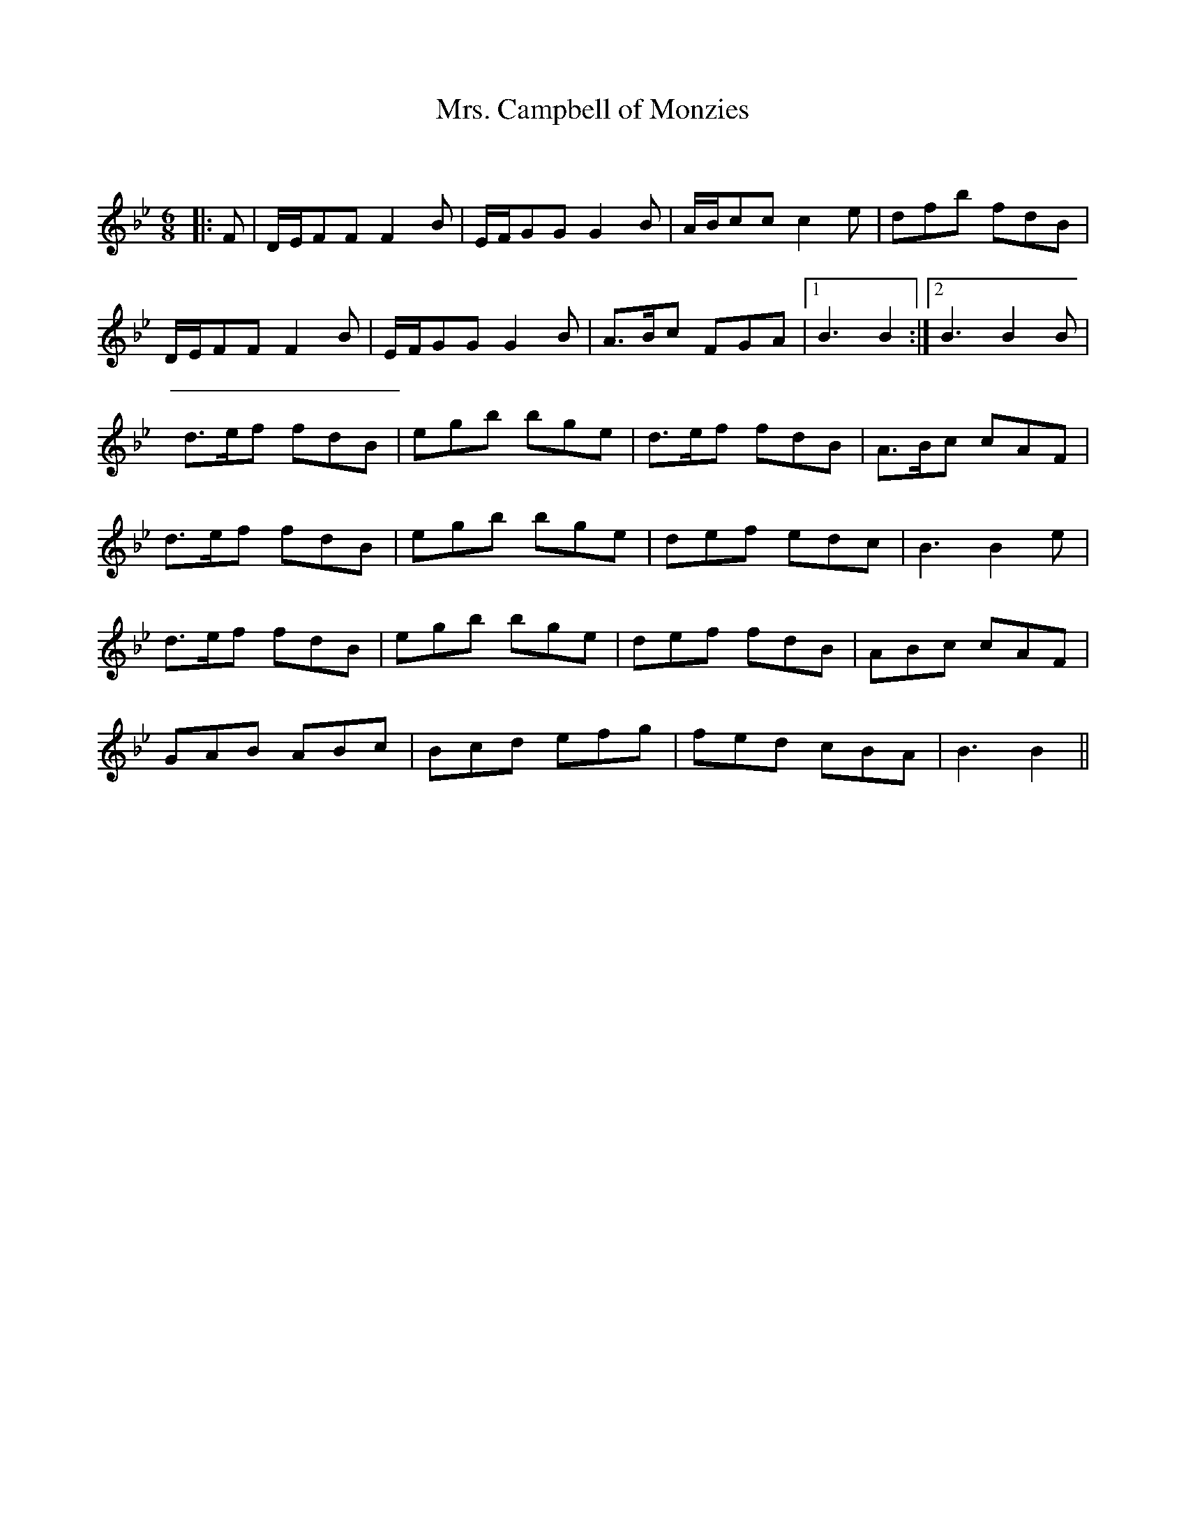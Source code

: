 X:1
T: Mrs. Campbell of Monzies
C:
R:Jig
Q:180
K:Bb
M:6/8
L:1/16
|:F2|DEF2F2 F4B2|EFG2G2 G4B2|ABc2c2 c4e2|d2f2b2 f2d2B2|
DEF2F2 F4B2|EFG2G2 G4B2|A3Bc2 F2G2A2|1B6B4:|2B6B4B2|
d3ef2 f2d2B2|e2g2b2 b2g2e2|d3ef2 f2d2B2|A3Bc2 c2A2F2|
d3ef2 f2d2B2|e2g2b2 b2g2e2|d2e2f2 e2d2c2|B6B4e2|
d3ef2 f2d2B2|e2g2b2 b2g2e2|d2e2f2 f2d2B2|A2B2c2 c2A2F2|
G2A2B2 A2B2c2|B2c2d2 e2f2g2|f2e2d2 c2B2A2|B6B4||

